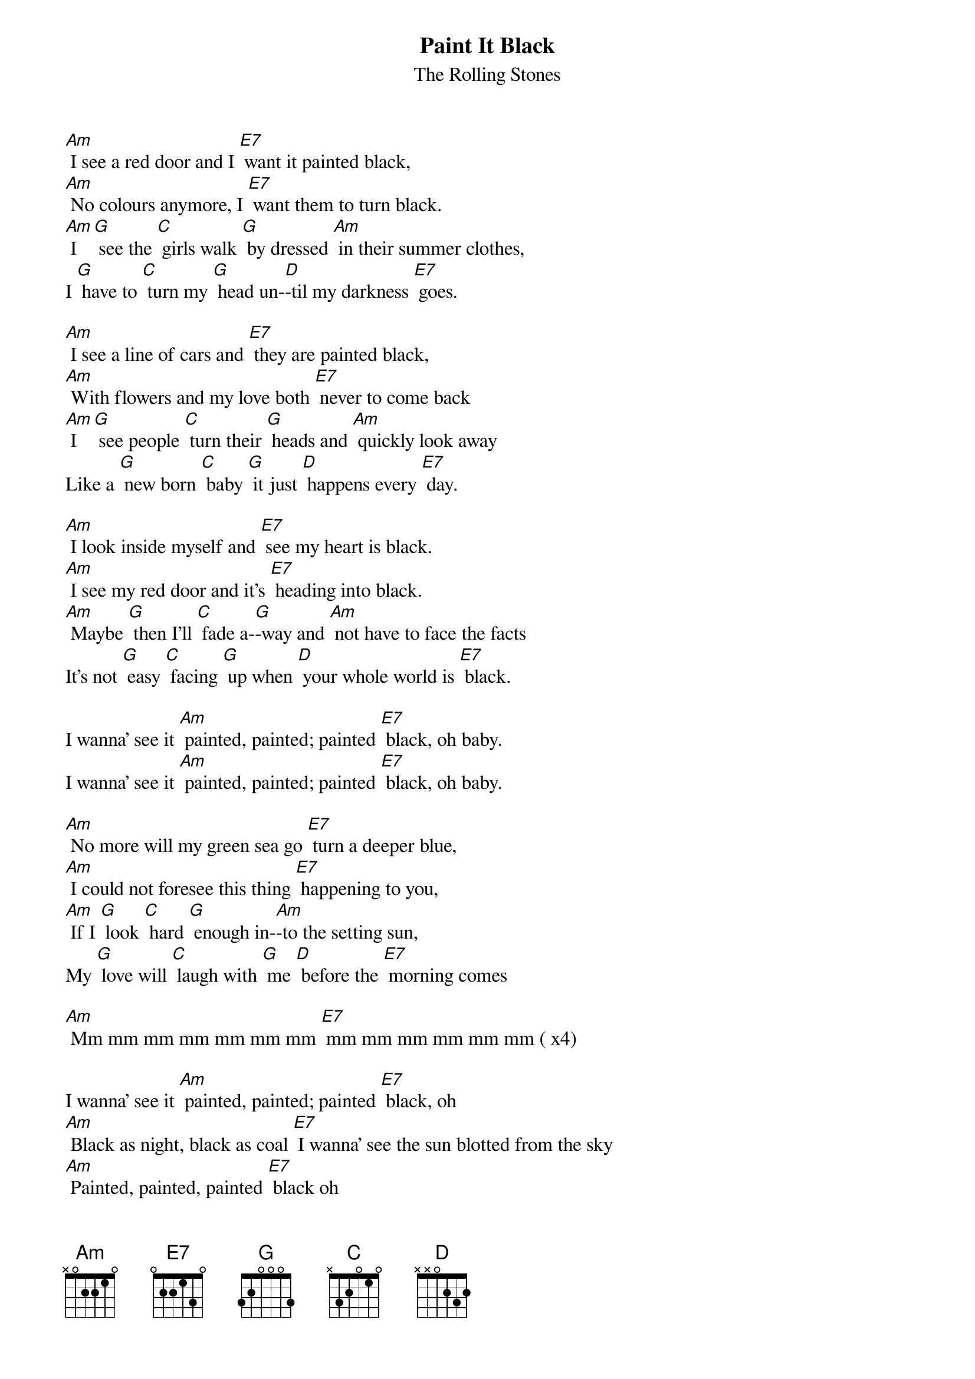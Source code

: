 {t: Paint It Black}
{st:The Rolling Stones}

[Am] I see a red door and I [E7] want it painted black,
[Am] No colours anymore, I [E7] want them to turn black.
[Am] I [G] see the [C] girls walk [G] by dressed [Am] in their summer clothes,
I [G] have to [C] turn my [G] head un-[D]-til my darkness [E7] goes.

[Am] I see a line of cars and [E7] they are painted black,
[Am] With flowers and my love both [E7] never to come back
[Am] I [G] see people [C] turn their [G] heads and [Am] quickly look away
Like a [G] new born [C] baby [G] it just [D] happens every [E7] day.

[Am] I look inside myself and [E7] see my heart is black.
[Am] I see my red door and it's [E7] heading into black.
[Am] Maybe [G] then I'll [C] fade a-[G]-way and [Am] not have to face the facts
It's not [G] easy [C] facing [G] up when [D] your whole world is [E7] black.

I wanna' see it [Am] painted, painted; painted [E7] black, oh baby.
I wanna' see it [Am] painted, painted; painted [E7] black, oh baby.

[Am] No more will my green sea go [E7] turn a deeper blue,
[Am] I could not foresee this thing [E7] happening to you,
[Am] If I [G] look [C] hard [G] enough in-[Am]-to the setting sun,
My [G] love will [C] laugh with [G] me [D] before the [E7] morning comes

[Am] Mm mm mm mm mm mm mm [E7] mm mm mm mm mm mm ( x4)

I wanna' see it [Am] painted, painted; painted [E7] black, oh
[Am] Black as night, black as coal [E7] I wanna' see the sun blotted from the sky
[Am] Painted, painted, painted [E7] black oh
[Am] Painted, painted, painted [E7] black  oh   [Am].
